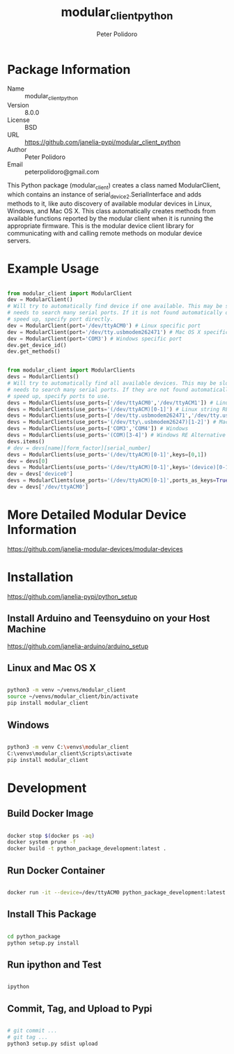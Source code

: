 #+TITLE: modular_client_python
#+AUTHOR: Peter Polidoro
#+EMAIL: peterpolidoro@gmail.com

* Package Information
  - Name :: modular_client_python
  - Version :: 8.0.0
  - License :: BSD
  - URL :: https://github.com/janelia-pypi/modular_client_python
  - Author :: Peter Polidoro
  - Email :: peterpolidoro@gmail.com

  This Python package (modular_client) creates a class named
  ModularClient, which contains an instance of
  serial_device2.SerialInterface and adds methods to it, like auto
  discovery of available modular devices in Linux, Windows, and Mac OS
  X. This class automatically creates methods from available functions
  reported by the modular client when it is running the appropriate
  firmware. This is the modular device client library for communicating
  with and calling remote methods on modular device servers.

* Example Usage


  #+BEGIN_SRC python

    from modular_client import ModularClient
    dev = ModularClient()
    # Will try to automatically find device if one available. This may be slow if it
    # needs to search many serial ports. If it is not found automatically or to
    # speed up, specify port directly.
    dev = ModularClient(port='/dev/ttyACM0') # Linux specific port
    dev = ModularClient(port='/dev/tty.usbmodem262471') # Mac OS X specific port
    dev = ModularClient(port='COM3') # Windows specific port
    dev.get_device_id()
    dev.get_methods()

  #+END_SRC

  #+BEGIN_SRC python

    from modular_client import ModularClients
    devs = ModularClients()
    # Will try to automatically find all available devices. This may be slow if it
    # needs to search many serial ports. If they are not found automatically or to
    # speed up, specify ports to use.
    devs = ModularClients(use_ports=['/dev/ttyACM0','/dev/ttyACM1']) # Linux
    devs = ModularClients(use_ports='(/dev/ttyACM)[0-1]') # Linux string RE alternative
    devs = ModularClients(use_ports=['/dev/tty.usbmodem262471','/dev/tty.usbmodem262472']) # Mac OS X
    devs = ModularClients(use_ports='(/dev/tty\.usbmodem26247)[1-2]') # Mac OS X RE Alternative
    devs = ModularClients(use_ports=['COM3','COM4']) # Windows
    devs = ModularClients(use_ports='(COM)[3-4]') # Windows RE Alternative
    devs.items()
    # dev = devs[name][form_factor][serial_number]
    devs = ModularClients(use_ports='(/dev/ttyACM)[0-1]',keys=[0,1])
    dev = devs[0]
    devs = ModularClients(use_ports='(/dev/ttyACM)[0-1]',keys='(device)[0-1]')
    dev = devs['device0']
    devs = ModularClients(use_ports='(/dev/ttyACM)[0-1]',ports_as_keys=True)
    dev = devs['/dev/ttyACM0']

  #+END_SRC

* More Detailed Modular Device Information

  [[https://github.com/janelia-modular-devices/modular-devices]]

* Installation

  [[https://github.com/janelia-pypi/python_setup]]

** Install Arduino and Teensyduino on your Host Machine

   [[https://github.com/janelia-arduino/arduino_setup]]

** Linux and Mac OS X

   #+BEGIN_SRC sh

     python3 -m venv ~/venvs/modular_client
     source ~/venvs/modular_client/bin/activate
     pip install modular_client

   #+END_SRC

** Windows

   #+BEGIN_SRC sh

     python3 -m venv C:\venvs\modular_client
     C:\venvs\modular_client\Scripts\activate
     pip install modular_client

   #+END_SRC

* Development

** Build Docker Image

   #+BEGIN_SRC sh

     docker stop $(docker ps -aq)
     docker system prune -f
     docker build -t python_package_development:latest .

   #+END_SRC

** Run Docker Container

   #+BEGIN_SRC sh

     docker run -it --device=/dev/ttyACM0 python_package_development:latest

   #+END_SRC

** Install This Package

   #+BEGIN_SRC sh

     cd python_package
     python setup.py install

   #+END_SRC

** Run ipython and Test

   #+BEGIN_SRC sh

     ipython

   #+END_SRC

** Commit, Tag, and Upload to Pypi

   #+BEGIN_SRC sh

     # git commit ...
     # git tag ...
     python3 setup.py sdist upload

   #+END_SRC

